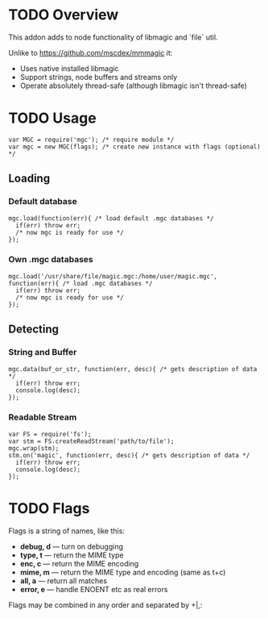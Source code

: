 * TODO Overview

  This addon adds to node functionality of libmagic and `file` util.

  Unlike to https://github.com/mscdex/mmmagic it:

  + Uses native installed libmagic
  + Support strings, node buffers and streams only
  + Operate absolutely thread-safe (although libmagic isn't thread-safe)

* TODO Usage
  : var MGC = require('mgc'); /* require module */
  : var mgc = new MGC(flags); /* create new instance with flags (optional) */

** Loading

*** Default database
    : mgc.load(function(err){ /* load default .mgc databases */
    :   if(err) throw err;
    :   /* now mgc is ready for use */
    : });

*** Own .mgc databases
    : mgc.load('/usr/share/file/magic.mgc:/home/user/magic.mgc',
    : function(err){ /* load .mgc databases */
    :   if(err) throw err;
    :   /* now mgc is ready for use */
    : });

** Detecting

*** String and Buffer
    : mgc.data(buf_or_str, function(err, desc){ /* gets description of data */
    :   if(err) throw err;
    :   console.log(desc);
    : });

*** Readable Stream
    : var FS = require('fs');
    : var stm = FS.createReadStream('path/to/file');
    : mgc.wrap(stm);
    : stm.on('magic', function(err, desc){ /* gets description of data */
    :   if(err) throw err;
    :   console.log(desc);
    : });

* TODO Flags
  
  Flags is a string of names, like this:
  
  + *debug, d* — turn on debugging
  + *type, t* — return the MIME type
  + *enc, c* — return the MIME encoding
  + *mime, m* — return the MIME type and encoding (same as t+c)
  + *all, a* — return all matches
  + *error, e* — handle ENOENT etc as real errors

  Flags may be combined in any order and separated by +|,:
